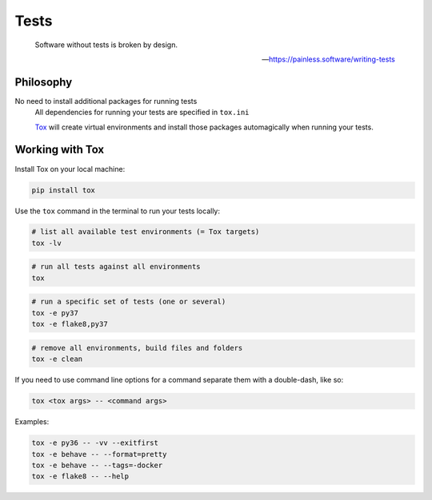 Tests
=====

    Software without tests is broken by design.

    -- https://painless.software/writing-tests

Philosophy
----------

No need to install additional packages for running tests
    All dependencies for running your tests are specified in ``tox.ini``

    `Tox`_ will create virtual environments and install those packages
    automagically when running your tests.

Working with Tox
----------------

Install Tox on your local machine:

.. code-block:: console

    pip install tox

Use the ``tox`` command in the terminal to run your tests locally:

.. code-block:: console

    # list all available test environments (= Tox targets)
    tox -lv

.. code-block:: console

    # run all tests against all environments
    tox

.. code-block:: console

    # run a specific set of tests (one or several)
    tox -e py37
    tox -e flake8,py37

.. code-block:: console

    # remove all environments, build files and folders
    tox -e clean

If you need to use command line options for a command separate them with a
double-dash, like so:

.. code-block:: console

     tox <tox args> -- <command args>

Examples:

.. code-block:: console

    tox -e py36 -- -vv --exitfirst
    tox -e behave -- --format=pretty
    tox -e behave -- --tags=-docker
    tox -e flake8 -- --help


.. _Tox: https://tox.readthedocs.io/en/latest/
